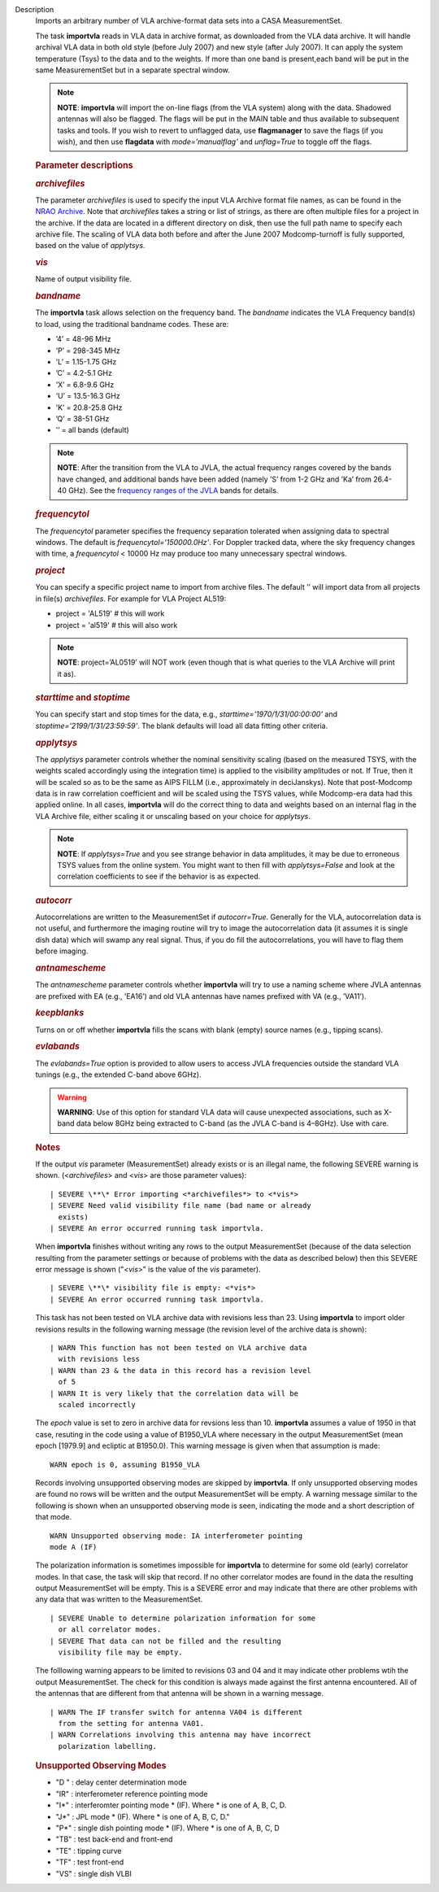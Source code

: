 Description
   Imports an arbitrary number of VLA archive-format data sets into a
   CASA MeasurementSet.

   The task **importvla** reads in VLA data in archive format, as
   downloaded from the VLA data archive. It will handle archival VLA
   data in both old style (before July 2007) and new style (after
   July 2007). It can apply the system temperature (Tsys) to the data
   and to the weights. If more than one band is present,each band
   will be put in the same MeasurementSet but in a separate spectral
   window.

   .. note:: **NOTE**: **importvla** will import the on-line flags (from the
      VLA system) along with the data. Shadowed antennas will also be
      flagged. The flags will be put in the MAIN table and thus
      available to subsequent tasks and tools. If you wish to revert
      to unflagged data, use **flagmanager** to save the flags (if
      you wish), and then use **flagdata** with *mode=’manualflag’*
      and *unflag=True* to toggle off the flags.

   

   .. rubric:: Parameter descriptions
      

   .. rubric:: *archivefiles*
      

   The parameter *archivefiles* is used to specify the input VLA
   Archive format file names, as can be found in the `NRAO
   Archive <https://archive.nrao.edu>`__. Note that *archivefiles*
   takes a string or list of strings, as there are often multiple
   files for a project in the archive. If the data are located in a
   different directory on disk, then use the full path name to
   specify each archive file. The scaling of VLA data both before and
   after the June 2007 Modcomp-turnoff is fully supported, based on
   the value of *applytsys*.

   .. rubric:: *vis*
      

   Name of output visibility file.

   .. rubric:: *bandname*
      

   The **importvla** task allows selection on the frequency band. The
   *bandname* indicates the VLA Frequency band(s) to load, using the
   traditional bandname codes. These are:

   -  ’4’ = 48-96 MHz
   -  ’P’ = 298-345 MHz
   -  ’L’ = 1.15-1.75 GHz
   -  ’C’ = 4.2-5.1 GHz
   -  ’X’ = 6.8-9.6 GHz
   -  ’U’ = 13.5-16.3 GHz
   -  ’K’ = 20.8-25.8 GHz
   -  ’Q’ = 38-51 GHz
   -  ’’ = all bands (default)

   .. note:: **NOTE**: After the transition from the VLA to JVLA, the actual
      frequency ranges covered by the bands have changed, and
      additional bands have been added (namely ’S’ from 1-2 GHz and
      ’Ka’ from 26.4-40 GHz). See the `frequency ranges of the
      JVLA <https://science.nrao.edu/facilities/vla/docs/manuals/oss2017B/performance/vla-frequency-bands-and-tunability>`__
      bands for details.

   .. rubric:: *frequencytol*
      

   The *frequencytol* parameter specifies the frequency separation
   tolerated when assigning data to spectral windows. The default is
   *frequencytol='150000.0Hz'*. For Doppler tracked data, where the
   sky frequency changes with time, a *frequencytol* < 10000 Hz may
   produce too many unnecessary spectral windows.

   .. rubric:: *project*
      

   You can specify a specific project name to import from archive
   files. The default ’’ will import data from all projects in
   file(s) *archivefiles*. For example for VLA Project AL519:

   -  project = 'AL519' # this will work
   -  project = 'al519' # this will also work

   .. note:: **NOTE**: project=’AL0519’ will NOT work (even though that is
      what queries to the VLA Archive will print it as).

   .. rubric:: *starttime* and *stoptime*
      

   You can specify start and stop times for the data, e.g.,
   *starttime='1970/1/31/00:00:00'* and
   *stoptime='2199/1/31/23:59:59'*. The blank defaults will load all
   data fitting other criteria.

   .. rubric:: *applytsys*
      

   The *applytsys* parameter controls whether the nominal sensitivity
   scaling (based on the measured TSYS, with the weights scaled
   accordingly using the integration time) is applied to the
   visibility amplitudes or not. If True, then it will be scaled so
   as to be the same as AIPS FILLM (i.e., approximately in
   deciJanskys). Note that post-Modcomp data is in raw correlation
   coefficient and will be scaled using the TSYS values, while
   Modcomp-era data had this applied online. In all cases,
   **importvla** will do the correct thing to data and weights based
   on an internal flag in the VLA Archive file, either scaling it or
   unscaling based on your choice for *applytsys*.

   .. note:: **NOTE**: If *applytsys=True* and you see strange behavior in
      data amplitudes, it may be due to erroneous TSYS values from
      the online system. You might want to then fill with
      *applytsys=False* and look at the correlation coefficients to
      see if the behavior is as expected.

   .. rubric:: *autocorr*
      

   Autocorrelations are written to the MeasurementSet if
   *autocorr=True*. Generally for the VLA, autocorrelation data is
   not useful, and furthermore the imaging routine will try to image
   the autocorrelation data (it assumes it is single dish data) which
   will swamp any real signal. Thus, if you do fill the
   autocorrelations, you will have to flag them before imaging.

   .. rubric:: *antnamescheme*
      

   The *antnamescheme* parameter controls whether **importvla** will
   try to use a naming scheme where JVLA antennas are prefixed with
   EA (e.g., ’EA16’) and old VLA antennas have names prefixed with VA
   (e.g., ’VA11’).

   .. rubric:: *keepblanks*
      

   Turns on or off whether **importvla** fills the scans with blank
   (empty) source names (e.g., tipping scans).

   .. rubric:: *evlabands*
      

   The *evlabands=True* option is provided to allow users to access
   JVLA frequencies outside the standard VLA tunings (e.g., the
   extended C-band above 6GHz).

   .. warning:: **WARNING**: Use of this option for standard VLA data will
      cause unexpected associations, such as X-band data below 8GHz
      being extracted to C-band (as the JVLA C-band is 4–8GHz). Use
      with care.

   

   

   .. rubric:: Notes
      

   If the output *vis* parameter (MeasurementSet) already exists or
   is an illegal name, the following SEVERE warning is shown.
   (<*archivefiles*> and <*vis*> are those parameter values):

   ::

      | SEVERE \**\* Error importing <*archivefiles*> to <*vis*>
      | SEVERE Need valid visibility file name (bad name or already
        exists)
      | SEVERE An error occurred running task importvla.

   When **importvla** finishes without writing any rows to the output
   MeasurementSet (because of the data selection resulting from the
   parameter settings or because of problems with the data as
   described below) then this SEVERE error message is shown
   ("*<vis*>" is the value of the *vis* parameter).

   ::

      | SEVERE \**\* visibility file is empty: <*vis*>
      | SEVERE An error occurred running task importvla.

   This task has not been tested on VLA archive data with revisions
   less than 23. Using **importvla** to import older revisions
   results in the following warning message (the revision level of
   the archive data is shown):

   ::

      | WARN This function has not been tested on VLA archive data
        with revisions less
      | WARN than 23 & the data in this record has a revision level
        of 5
      | WARN It is very likely that the correlation data will be
        scaled incorrectly

   The *epoch* value is set to zero in archive data for revsions less
   than 10. **importvla** assumes a value of 1950 in that case,
   resuting in the code using a value of B1950_VLA where necessary in
   the output MeasurementSet (mean epoch [1979.9] and ecliptic at
   B1950.0). This warning message is given when that assumption is
   made:

   ::

      WARN epoch is 0, assuming B1950_VLA

   Records involving unsupported observing modes are skipped by
   **importvla**. If only unsupported observing modes are found no
   rows will be written and the output MeasurementSet will be empty.
   A warning message similar to the following is shown when an
   unsupported observing mode is seen, indicating the mode and a
   short description of that mode.

   ::

      WARN Unsupported observing mode: IA interferometer pointing
      mode A (IF)

   The polarization information is sometimes impossible for
   **importvla** to determine for some old (early) correlator modes.
   In that case, the task will skip that record. If no other
   correlator modes are found in the data the resulting output
   MeasurementSet will be empty. This is a SEVERE error and may
   indicate that there are other problems with any data that was
   written to the MeasurementSet.

   ::

      | SEVERE Unable to determine polarization information for some
        or all correlator modes.
      | SEVERE That data can not be filled and the resulting
        visibility file may be empty.

   The folllowing warning appears to be limited to revisions 03 and
   04 and it may indicate other problems wtih the output
   MeasurementSet. The check for this condition is always made
   against the first antenna encountered. All of the antennas that
   are different from that antenna will be shown in a warning
   message.

   ::

      | WARN The IF transfer switch for antenna VA04 is different
        from the setting for antenna VA01.
      | WARN Correlations involving this antenna may have incorrect
        polarization labelling.

   .. rubric:: Unsupported Observing Modes
      

   -  "D " : delay center determination mode
   -  "IR" : interferometer reference pointing mode
   -  "I*" : interferomter pointing mode \* (IF). Where \* is one of
      A, B, C, D.
   -  "J*" : JPL mode \* (IF). Where \* is one of A, B, C, D."
   -  "P*" : single dish pointing mode \* (IF). Where \* is one of A,
      B, C, D
   -  "TB" : test back-end and front-end
   -  "TE" : tipping curve
   -  "TF" : test front-end
   -  "VS" : single dish VLBI
